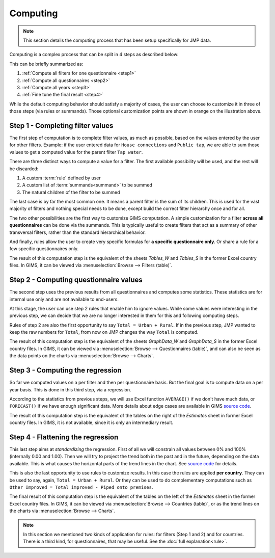 Computing
=========

.. note::

    This section details the computing process that has been setup specifically for JMP data.

Computing is a complex process that can be split in 4 steps as described below:

.. _my-computing-image:

.. image:: img/computing.png

This can be briefly summarized as:

#. :ref:`Compute all filters for one questionnaire <step1>`
#. :ref:`Compute all questionnaires <step2>`
#. :ref:`Compute all years <step3>`
#. :ref:`Fine tune the final result <step4>`

While the default computing behavior should satisfy a majority of cases, the
user can choose to customize it in three of those steps (via rules or summands).
Those optional customization points are shown in orange on the illustration above.


.. _step1:

Step 1 - Completing filter values
---------------------------------

The first step of computation is to complete filter values, as much as possible,
based on the values entered by the user for other filters. Example: if the user entered data for ``House connections`` and ``Public tap``, we are able to sum those values to get a computed value for the parent filter ``Tap water``.

There are three distinct ways to compute a value for a filter. The first
available possibility will be used, and the rest will be discarded:

#. A custom :term:`rule` defined by user
#. A custom list of :term:`summands<summand>` to be summed
#. The natural children of the filter to be summed

The last case is by far the most common one. It means a parent filter is the sum
of its children. This is used for the vast majority of filters and nothing
special needs to be done, except build the correct filter hierarchy once and
for all.

The two other possibilities are the first way to customize GIMS computation. A
simple customization for a filter **across all questionnaires** can be done via
the summands. This is typically useful to create filters that act as a summary
of other transversal filters, rather than the standard hierarchical behavior.

And finally, rules allow the user to create very specific formulas for **a specific questionnaire only**. Or share a rule for a few specific questionnaires only.

The result of this computation step is the equivalent of the sheets *Tables_W* and *Tables_S* in the former Excel country files. In GIMS, it can be viewed via
:menuselection:`Browse --> Filters (table)`.


.. _step2:

Step 2 - Computing questionnaire values
----------------------------------------

The second step uses the previous results from all questionnaires and computes
some statistics. These statistics are for internal use only and are not available to end-users.

At this stage, the user can use step 2 rules that enable him to ignore values. While some values were interesting in the previous step, we can decide that we are no longer interested in them for this and following computing steps.

Rules of step 2 are also the first opportunity to say ``Total = Urban + Rural``.
If in the previous step, JMP wanted to keep the raw numbers for ``Total``, from now on JMP changes the way ``Total`` is computed.

The result of this computation step is the equivalent of the sheets *GraphData_W* and *GraphData_S* in the former Excel country files. In GIMS, it can be viewed via :menuselection:`Browse --> Questionnaires (table)`, and can also be seen as the data points on the charts via :menuselection:`Browse --> Charts`.


.. _step3:

Step 3 - Computing the regression
---------------------------------

So far we computed values on a per filter and then per questionnaire basis. But
the final goal is to compute data on a per year basis. This is done in this third step, via a regression.

According to the statistics from previous steps, we will use Excel function
``AVERAGE()`` if we don't have much data, or ``FORECAST()`` if we have enough
significant data. More details about edge cases are available in GIMS
`source code <https://github.com/Ecodev/gims/blob/master/module/Application/src/Application/Service/Calculator/Calculator.php#L231>`__.

The result of this computation step is the equivalent of the tables on the right
of the *Estimates* sheet in former Excel country files. In GIMS, it is not available, since it is only an intermediary result.


.. _step4:

Step 4 - Flattening the regression
----------------------------------

This last step aims at *standardizing* the regression. First of all we will constrain all values between 0% and 100% (internally 0.00 and 1.00). Then we will try to project the trend both in the past and in the future, depending on the data available. This is what causes the horizontal parts of the trend lines in the chart. See `source code <https://github.com/Ecodev/gims/blob/master/module/Application/src/Application/Service/Calculator/Calculator.php#L126>`__ for details.

This is also the last opportunity to use rules to customize results. In this
case the rules are applied **per country**. They can be used to say, again,
``Total = Urban + Rural``. Or they can be used to do complementary computations
such as ``Other Improved = Total improved - Piped onto premises``.

The final result of this computation step is the equivalent of the tables on the
left of the *Estimates* sheet in the former Excel country files. In GIMS, it can be viewed via :menuselection:`Browse --> Countries (table)`, or as the trend lines on the charts via :menuselection:`Browse --> Charts`.


.. note::

    In this section we mentioned two kinds of application for rules: for filters
    (Step 1 and 2) and for countries. There is a third kind, for questionnaires,
    that may be useful. See the :doc:`full explanation<rule>`.
